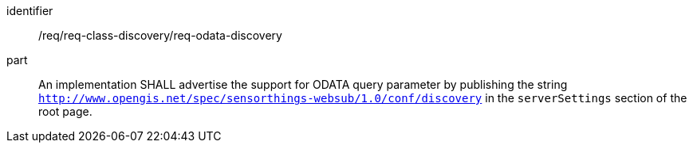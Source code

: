 [[req_odata_discovery]]

[requirement]
====
[%metadata]
identifier:: /req/req-class-discovery/req-odata-discovery
part:: An implementation SHALL advertise the support for ODATA query parameter by publishing the string `http://www.opengis.net/spec/sensorthings-websub/1.0/conf/discovery` in the `serverSettings` section of the root page.

====